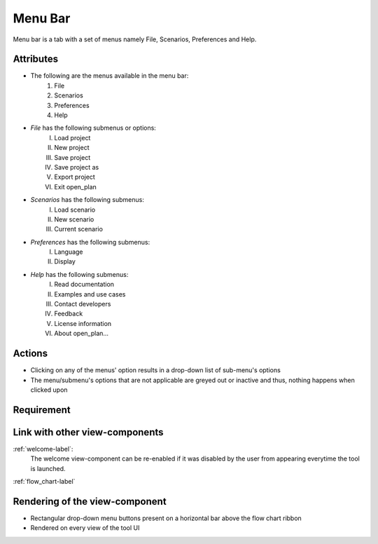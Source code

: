 .. _menu_bar-label:

Menu Bar
--------

Menu bar is a tab with a set of menus namely File, Scenarios, Preferences and Help.

Attributes
^^^^^^^^^^

* The following are the menus available in the menu bar:
    #. File
    #. Scenarios
    #. Preferences
    #. Help
* *File* has the following submenus or options:
    I. Load project
    II. New project
    III. Save project
    IV. Save project as
    V. Export project
    VI. Exit open_plan
* *Scenarios* has the following submenus:
    I. Load scenario
    II. New scenario
    III. Current scenario
* *Preferences* has the following submenus:
    I. Language
    II. Display
* *Help* has the following submenus:
    I. Read documentation
    II. Examples and use cases
    III. Contact developers
    IV. Feedback
    V. License information
    VI. About open_plan...

Actions
^^^^^^^

* Clicking on any of the menus' option results in a drop-down list of sub-menu's options
* The menu/submenu's options that are not applicable are greyed out or inactive and thus, nothing happens when clicked upon

Requirement
^^^^^^^^^^^

Link with other view-components
^^^^^^^^^^^^^^^^^^^^^^^^^^^^^^^

:ref:`welcome-label`:
    The welcome view-component can be re-enabled if it was disabled by the user from appearing everytime the tool is launched.

:ref:`flow_chart-label`

Rendering of the view-component
^^^^^^^^^^^^^^^^^^^^^^^^^^^^^^^

* Rectangular drop-down menu buttons present on a horizontal bar above the flow chart ribbon
* Rendered on every view of the tool UI
